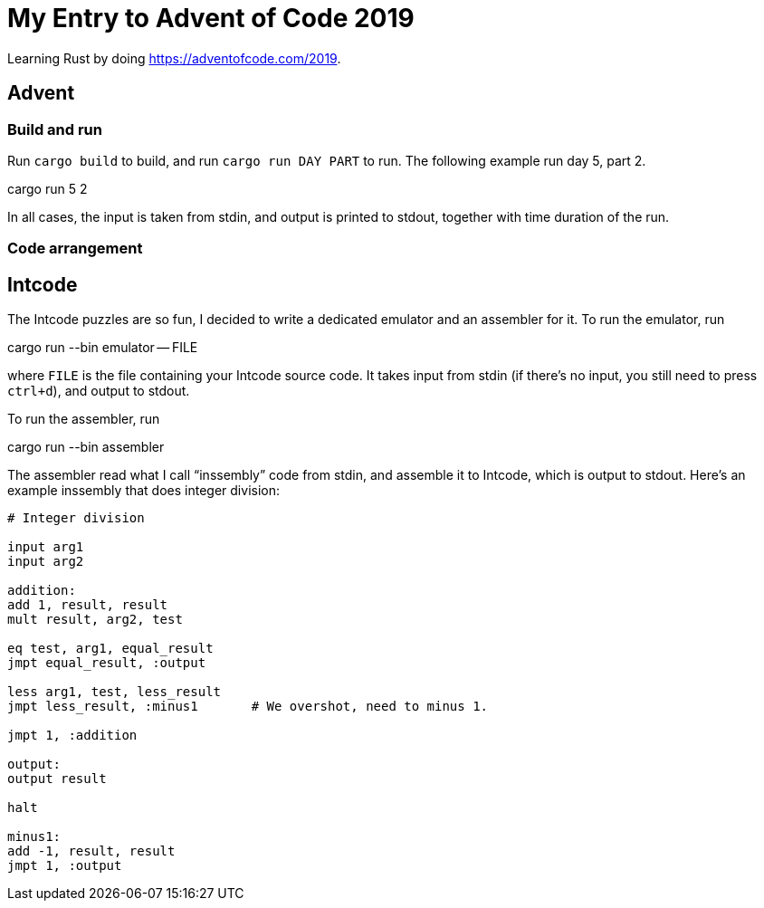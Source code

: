 = My Entry to Advent of Code 2019

Learning Rust by doing https://adventofcode.com/2019.

== Advent

=== Build and run

Run `cargo build` to build, and run `cargo run DAY PART` to run.
The following example run day 5, part 2.

[example]
cargo run 5 2

In all cases, the input is taken from stdin, and output is printed to
stdout, together with time duration of the run.

=== Code arrangement

== Intcode

The Intcode puzzles are so fun, I decided to write a dedicated
emulator and an assembler for it. To run the emulator, run

[example]
cargo run --bin emulator -- FILE

where `FILE` is the file containing your Intcode source code. It takes
input from stdin (if there’s no input, you still need to press
`ctrl+d`), and output to stdout.

To run the assembler, run

[example]
cargo run --bin assembler

The assembler read what I call “inssembly” code from stdin, and
assemble it to Intcode, which is output to stdout. Here’s an example
inssembly that does integer division:

[source]
----
# Integer division

input arg1
input arg2

addition:
add 1, result, result
mult result, arg2, test

eq test, arg1, equal_result
jmpt equal_result, :output

less arg1, test, less_result
jmpt less_result, :minus1       # We overshot, need to minus 1.

jmpt 1, :addition

output:
output result

halt

minus1:
add -1, result, result
jmpt 1, :output
----
